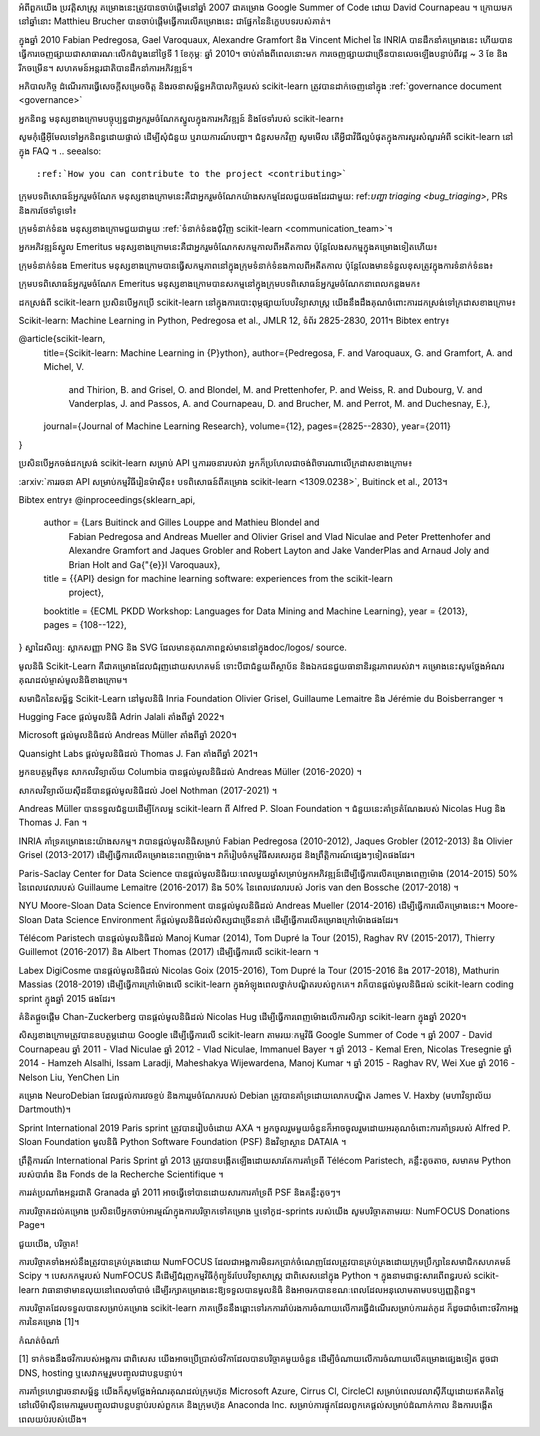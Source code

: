 .. _about:

អំពីពួកយើង
ប្រវត្តិសាស្ត្រ
គម្រោងនេះត្រូវបានចាប់ផ្តើមនៅឆ្នាំ 2007 ជាគម្រោង Google Summer of Code ដោយ David Cournapeau ។ ក្រោយមកនៅឆ្នាំនោះ Matthieu Brucher បានចាប់ផ្តើមធ្វើការលើគម្រោងនេះ ជាផ្នែកនៃនិក្ខេបបទរបស់គាត់។

ក្នុងឆ្នាំ 2010 Fabian Pedregosa, Gael Varoquaux, Alexandre Gramfort និង Vincent Michel នៃ INRIA បានដឹកនាំគម្រោងនេះ ហើយបានធ្វើការចេញផ្សាយជាសាធារណៈលើកដំបូងនៅថ្ងៃទី 1 ខែកុម្ភៈ ឆ្នាំ 2010។ ចាប់តាំងពីពេលនោះមក ការចេញផ្សាយជាច្រើនបានលេចឡើងបន្ទាប់ពីវដ្ត ~ 3 ខែ និងរីកចម្រើន។ សហគមន៍អន្តរជាតិបានដឹកនាំការអភិវឌ្ឍន៍។

អភិបាលកិច្ច
ដំណើរការធ្វើសេចក្តីសម្រេចចិត្ត និងរចនាសម្ព័ន្ធអភិបាលកិច្ចរបស់ scikit-learn ត្រូវបានដាក់ចេញនៅក្នុង :ref:`governance document <governance>`

អ្នកនិពន្ធ
មនុស្សខាងក្រោមបច្ចុប្បន្នជាអ្នករួមចំណែកស្នូលក្នុងការអភិវឌ្ឍន៍ និងថែទាំរបស់ scikit-learn៖

សូមកុំផ្ញើអ៊ីមែលទៅអ្នកនិពន្ធដោយផ្ទាល់ ដើម្បីសុំជំនួយ ឬរាយការណ៍បញ្ហា។ ជំនួសមកវិញ សូមមើល តើអ្វីជាវិធីល្អបំផុតក្នុងការសួរសំណួរអំពី scikit-learn នៅក្នុង FAQ ។
.. seealso::
   :ref:`How you can contribute to the project <contributing>`

ក្រុមបទពិសោធន៍អ្នករួមចំណែក
មនុស្សខាងក្រោមនេះគឺជាអ្នករួមចំណែកយ៉ាងសកម្មដែលជួយផងដែរជាមួយ: ref:`បញ្ហា triaging <bug_triaging>`, PRs និងការថែទាំទូទៅ៖

ក្រុមទំនាក់ទំនង
មនុស្សខាងក្រោមជួយជាមួយ :ref:`ទំនាក់ទំនងជុំវិញ scikit-learn <communication_team>`។


អ្នកអភិវឌ្ឍន៍ស្នូល Emeritus
មនុស្សខាងក្រោមនេះគឺជាអ្នករួមចំណែកសកម្មកាលពីអតីតកាល ប៉ុន្តែលែងសកម្មក្នុងគម្រោងទៀតហើយ៖

ក្រុមទំនាក់ទំនង Emeritus
មនុស្សខាងក្រោមបានធ្វើសកម្មភាពនៅក្នុងក្រុមទំនាក់ទំនងកាលពីអតីតកាល ប៉ុន្តែលែងមានទំនួលខុសត្រូវក្នុងការទំនាក់ទំនង៖

ក្រុមបទពិសោធន៍អ្នករួមចំណែក Emeritus
មនុស្សខាងក្រោមបានសកម្មនៅក្នុងក្រុមបទពិសោធន៍អ្នករួមចំណែកនាពេលកន្លងមក៖

ដកស្រង់ពី scikit-learn
ប្រសិនបើអ្នកប្រើ scikit-learn នៅក្នុងការបោះពុម្ភផ្សាយបែបវិទ្យាសាស្ត្រ យើងនឹងដឹងគុណចំពោះការដកស្រង់ទៅក្រដាសខាងក្រោម៖

Scikit-learn: Machine Learning in Python, Pedregosa et al., JMLR 12, ទំព័រ 2825-2830, 2011។
Bibtex entry៖

@article{scikit-learn,
 title={Scikit-learn: Machine Learning in {P}ython},
 author={Pedregosa, F. and Varoquaux, G. and Gramfort, A. and Michel, V.
         and Thirion, B. and Grisel, O. and Blondel, M. and Prettenhofer, P.
         and Weiss, R. and Dubourg, V. and Vanderplas, J. and Passos, A. and
         Cournapeau, D. and Brucher, M. and Perrot, M. and Duchesnay, E.},
 journal={Journal of Machine Learning Research},
 volume={12},
 pages={2825--2830},
 year={2011}
}


ប្រសិនបើអ្នកចង់ដកស្រង់ scikit-learn សម្រាប់ API ឬការរចនារបស់វា អ្នកក៏ប្រហែលជាចង់ពិចារណាលើក្រដាសខាងក្រោម៖

:arxiv:`ការរចនា API សម្រាប់កម្មវិធីរៀនម៉ាស៊ីន៖ បទពិសោធន៍ពីគម្រោង scikit-learn <1309.0238>`, Buitinck et al., 2013។

Bibtex entry៖
@inproceedings{sklearn_api,
  author    = {Lars Buitinck and Gilles Louppe and Mathieu Blondel and
               Fabian Pedregosa and Andreas Mueller and Olivier Grisel and
               Vlad Niculae and Peter Prettenhofer and Alexandre Gramfort
               and Jaques Grobler and Robert Layton and Jake VanderPlas and
               Arnaud Joly and Brian Holt and Ga{\"{e}}l Varoquaux},
  title     = {{API} design for machine learning software: experiences from the scikit-learn
               project},
  booktitle = {ECML PKDD Workshop: Languages for Data Mining and Machine Learning},
  year      = {2013},
  pages = {108--122},
}
ស្នាដៃសិល្បៈ
ស្លាកសញ្ញា PNG និង SVG ដែលមានគុណភាពខ្ពស់មាននៅក្នុងdoc/logos/ source.
 





មូលនិធិ
Scikit-Learn គឺជាគម្រោងដែលជំរុញដោយសហគមន៍ ទោះបីជាជំនួយពីស្ថាប័ន និងឯកជនជួយធានានិរន្តរភាពរបស់វា។
គម្រោងនេះសូមថ្លែងអំណរគុណដល់ម្ចាស់មូលនិធិខាងក្រោម។

សមាជិកនៃសម្ព័ន្ធ Scikit-Learn នៅមូលនិធិ Inria Foundation Olivier Grisel, Guillaume Lemaitre និង Jérémie du Boisberranger ។
 

 
 

 
 

 

 

 


Hugging Face ផ្តល់មូលនិធិ Adrin Jalali តាំងពីឆ្នាំ 2022។
 

Microsoft ផ្តល់មូលនិធិដល់ Andreas Müller តាំងពីឆ្នាំ 2020។
 




Quansight Labs ផ្តល់មូលនិធិដល់ Thomas J. Fan តាំងពីឆ្នាំ 2021។
 

អ្នកឧបត្ថម្ភពីមុន
សាកលវិទ្យាល័យ Columbia បានផ្តល់មូលនិធិដល់ Andreas Müller (2016-2020) ។
 

សាកលវិទ្យាល័យស៊ីដនីបានផ្តល់មូលនិធិដល់ Joel Nothman (2017-2021) ។
 

Andreas Müller បានទទួលជំនួយដើម្បីកែលម្អ scikit-learn ពី Alfred P. Sloan Foundation ។ ជំនួយនេះគាំទ្រតំណែងរបស់ Nicolas Hug និង Thomas J. Fan ។
 

INRIA គាំទ្រគម្រោងនេះយ៉ាងសកម្ម។ វាបានផ្តល់មូលនិធិសម្រាប់ Fabian Pedregosa (2010-2012), Jaques Grobler (2012-2013) និង Olivier Grisel (2013-2017) ដើម្បីធ្វើការលើគម្រោងនេះពេញម៉ោង។ វាក៏រៀបចំកម្មវិធីសរសេរកូដ និងព្រឹត្តិការណ៍ផ្សេងៗទៀតផងដែរ។
 

Paris-Saclay Center for Data Science បានផ្តល់មូលនិធិរយៈពេលមួយឆ្នាំសម្រាប់អ្នកអភិវឌ្ឍន៍ដើម្បីធ្វើការលើគម្រោងពេញម៉ោង (2014-2015) 50% នៃពេលវេលារបស់ Guillaume Lemaitre (2016-2017) និង 50% នៃពេលវេលារបស់ Joris van den Bossche (2017-2018) ។
 

NYU Moore-Sloan Data Science Environment បានផ្តល់មូលនិធិដល់ Andreas Mueller (2014-2016) ដើម្បីធ្វើការលើគម្រោងនេះ។ Moore-Sloan Data Science Environment ក៏ផ្តល់មូលនិធិដល់សិស្សជាច្រើននាក់ ដើម្បីធ្វើការលើគម្រោងក្រៅម៉ោងផងដែរ។
 

Télécom Paristech បានផ្តល់មូលនិធិដល់ Manoj Kumar (2014), Tom Dupré la Tour (2015), Raghav RV (2015-2017), Thierry Guillemot (2016-2017) និង Albert Thomas (2017) ដើម្បីធ្វើការលើ scikit-learn ។
 

Labex DigiCosme បានផ្តល់មូលនិធិដល់ Nicolas Goix (2015-2016), Tom Dupré la Tour (2015-2016 និង 2017-2018), Mathurin Massias (2018-2019) ដើម្បីធ្វើការក្រៅម៉ោងលើ scikit-learn ក្នុងអំឡុងពេលថ្នាក់បណ្ឌិតរបស់ពួកគេ។ វាក៏បានផ្តល់មូលនិធិដល់ scikit-learn coding sprint ក្នុងឆ្នាំ 2015 ផងដែរ។
 

គំនិតផ្តួចផ្តើម Chan-Zuckerberg បានផ្តល់មូលនិធិដល់ Nicolas Hug ដើម្បីធ្វើការពេញម៉ោងលើការសិក្សា scikit-learn ក្នុងឆ្នាំ 2020។

សិស្សខាងក្រោមត្រូវបានឧបត្ថម្ភដោយ Google ដើម្បីធ្វើការលើ scikit-learn តាមរយៈកម្មវិធី Google Summer of Code ។
ឆ្នាំ 2007 - David Cournapeau
ឆ្នាំ 2011 - Vlad Niculae
ឆ្នាំ 2012 - Vlad Niculae, Immanuel Bayer ។
ឆ្នាំ 2013 - Kemal Eren, Nicolas Tresegnie
ឆ្នាំ 2014 - Hamzeh Alsalhi, Issam Laradji, Maheshakya Wijewardena, Manoj Kumar ។
ឆ្នាំ 2015 - Raghav RV, Wei Xue
ឆ្នាំ 2016 - Nelson Liu, YenChen Lin

គម្រោង NeuroDebian ដែលផ្តល់ការវេចខ្ចប់ និងការរួមចំណែករបស់ Debian ត្រូវបានគាំទ្រដោយលោកបណ្ឌិត James V. Haxby (មហាវិទ្យាល័យ Dartmouth)។

Sprint
International 2019 Paris sprint ត្រូវបានរៀបចំដោយ AXA ។ អ្នកចូលរួមមួយចំនួនក៏អាចចូលរួមដោយអរគុណចំពោះការគាំទ្ររបស់ Alfred P. Sloan Foundation មូលនិធិ Python Software Foundation (PSF) និងវិទ្យាស្ថាន DATAIA ។

ព្រឹត្តិការណ៍ International Paris Sprint ឆ្នាំ 2013 ត្រូវបានបង្កើតឡើងដោយសារតែការគាំទ្រពី Télécom Paristech, គន្លឹះតូចតាច, សមាគម Python របស់បារាំង និង Fonds de la Recherche Scientifique ។

ការរត់ប្រណាំងអន្តរជាតិ Granada ឆ្នាំ 2011 អាចធ្វើទៅបានដោយសារការគាំទ្រពី PSF និងគន្លឹះតូចៗ។

ការបរិច្ចាគដល់គម្រោង
ប្រសិនបើអ្នកចាប់អារម្មណ៍ក្នុងការបរិច្ចាកទៅគម្រោង ឬទៅកូដ-sprints របស់យើង សូមបរិច្ចាគតាមរយៈ NumFOCUS Donations Page។

ជួយយើង, បរិច្ចាគ!

ការបរិច្ចាគទាំងអស់នឹងត្រូវបានគ្រប់គ្រងដោយ NumFOCUS ដែលជាអង្គការមិនរកប្រាក់ចំណេញដែលត្រូវបានគ្រប់គ្រងដោយក្រុមប្រឹក្សានៃសមាជិកសហគមន៍ Scipy ។ បេសកកម្មរបស់ NumFOCUS គឺដើម្បីជំរុញកម្មវិធីកុំព្យូទ័របែបវិទ្យាសាស្ត្រ ជាពិសេសនៅក្នុង Python ។ ក្នុងនាមជាផ្ទះសារពើពន្ធរបស់ scikit-learn វាធានាថាមានលុយនៅពេលចាំបាច់ ដើម្បីរក្សាគម្រោងនេះឱ្យទទួលបានមូលនិធិ និងអាចរកបានខណៈពេលដែលអនុលោមតាមបទប្បញ្ញត្តិពន្ធ។

ការបរិច្ចាគដែលទទួលបានសម្រាប់គម្រោង scikit-learn ភាគច្រើននឹងឆ្ពោះទៅរកការរ៉ាប់រងការចំណាយលើការធ្វើដំណើរសម្រាប់ការរត់កូដ ក៏ដូចជាចំពោះថវិកាអង្គការនៃគម្រោង [1]។




កំណត់ចំណាំ

[1] ទាក់ទងនឹងថវិការបស់អង្គការ ជាពិសេស យើងអាចប្រើប្រាស់ថវិកាដែលបានបរិច្ចាគមួយចំនួន ដើម្បីចំណាយលើការចំណាយលើគម្រោងផ្សេងទៀត ដូចជា DNS, hosting ឬសេវាកម្មរួមបញ្ចូលជាបន្តបន្ទាប់។

ការគាំទ្រហេដ្ឋារចនាសម្ព័ន្ធ
យើងក៏សូមថ្លែងអំណរគុណដល់ក្រុមហ៊ុន Microsoft Azure, Cirrus Cl, CircleCl សម្រាប់ពេលវេលាស៊ីភីយូដោយឥតគិតថ្លៃនៅលើម៉ាស៊ីនមេការរួមបញ្ចូលជាបន្តបន្ទាប់របស់ពួកគេ និងក្រុមហ៊ុន Anaconda Inc. សម្រាប់ការផ្ទុកដែលពួកគេផ្តល់សម្រាប់ដំណាក់កាល និងការបង្កើតពេលយប់របស់យើង។
